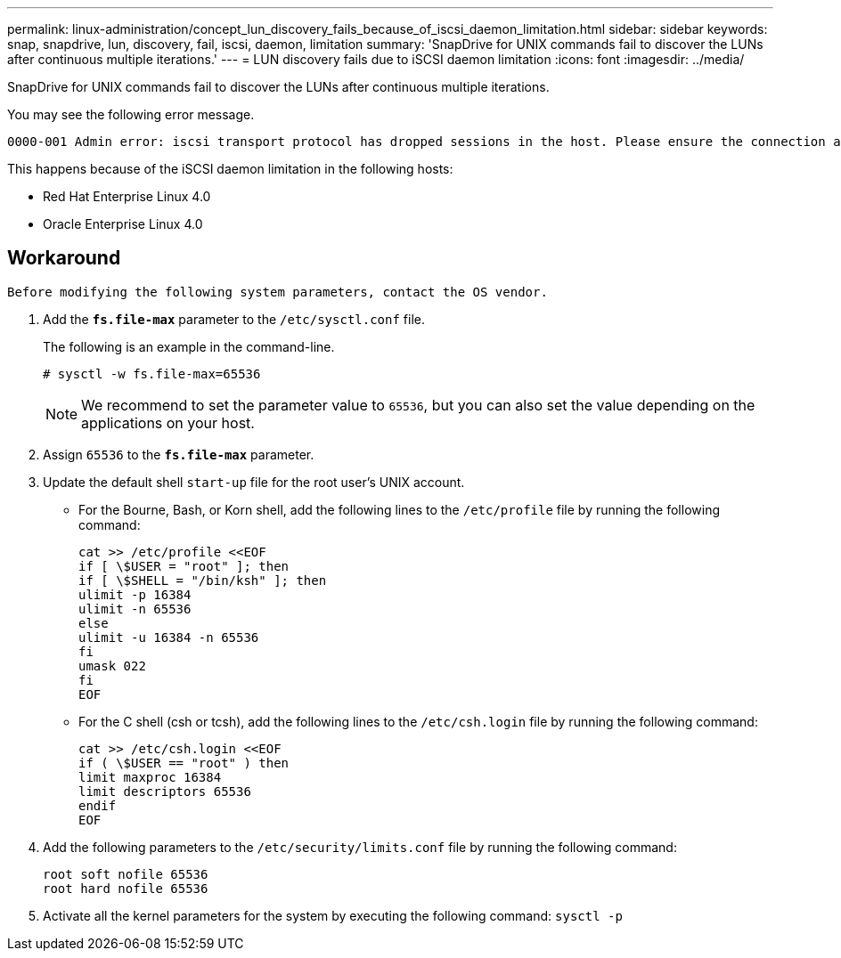 ---
permalink: linux-administration/concept_lun_discovery_fails_because_of_iscsi_daemon_limitation.html
sidebar: sidebar
keywords: snap, snapdrive, lun, discovery, fail, iscsi, daemon, limitation
summary: 'SnapDrive for UNIX commands fail to discover the LUNs after continuous multiple iterations.'
---
= LUN discovery fails due to iSCSI daemon limitation
:icons: font
:imagesdir: ../media/

[.lead]
SnapDrive for UNIX commands fail to discover the LUNs after continuous multiple iterations.

You may see the following error message.

----
0000-001 Admin error: iscsi transport protocol has dropped sessions in the host. Please ensure the connection and the service in the storage system.
----

This happens because of the iSCSI daemon limitation in the following hosts:

* Red Hat Enterprise Linux 4.0
* Oracle Enterprise Linux 4.0

== Workaround

----
Before modifying the following system parameters, contact the OS vendor.
----

. Add the `*fs.file-max*` parameter to the `/etc/sysctl.conf` file.
+
The following is an example in the command-line.
+
----
# sysctl -w fs.file-max=65536
----
+
NOTE: We recommend to set the parameter value to `65536`, but you can also set the value depending on the applications on your host.

. Assign `65536` to the `*fs.file-max*` parameter.
. Update the default shell `start-up` file for the root user's UNIX account.
 ** For the Bourne, Bash, or Korn shell, add the following lines to the `/etc/profile` file by running the following command:
+
----
cat >> /etc/profile <<EOF
if [ \$USER = "root" ]; then
if [ \$SHELL = "/bin/ksh" ]; then
ulimit -p 16384
ulimit -n 65536
else
ulimit -u 16384 -n 65536
fi
umask 022
fi
EOF
----

 ** For the C shell (csh or tcsh), add the following lines to the `/etc/csh.login` file by running the following command:
+
----
cat >> /etc/csh.login <<EOF
if ( \$USER == "root" ) then
limit maxproc 16384
limit descriptors 65536
endif
EOF
----
. Add the following parameters to the `/etc/security/limits.conf` file by running the following command:
+
----
root soft nofile 65536
root hard nofile 65536
----

. Activate all the kernel parameters for the system by executing the following command: `sysctl -p`
